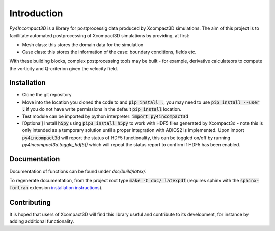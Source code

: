 Introduction
============

`Py4Incompact3D` is a library for postprocessig data produced by Xcompact3D simulations.
The aim of this project is to facillitate automated postprocessing of Xcompact3D simulations by
providing, at first:

* Mesh class: this stores the domain data for the simulation
* Case class: this stores the information of the case: boundary conditions, fields etc.

With these building blocks, complex postprocessing tools may be built - for example, derivative
calculateors to compute the vorticity and Q-criterion given the velocity field.

Installation
------------

* Clone the git repository
* Move into the location you cloned the code to and :code:`pip install .`, you may need to use
  :code:`pip install --user .` if you do not have write permissions in the default
  :code:`pip install` location.
* Test module can be imported by python interpreter: :code:`import py4incompact3d`
* [Optional] Install :code:`h5py` using :code:`pip3 install h5py` to work with HDF5 files generated
  by Xcompact3d - note this is only intended as a temporary solution until a proper integration with
  ADIOS2 is implemented.
  Upon import :code:`py4incompact3d` will report the status of HDF5 functionality, this can be toggled
  on/off by running `py4incompact3d.toggle_hdf5()` which will repeat the status report to confirm if
  HDF5 has been enabled.
  
Documentation
-------------

Documentation of functions can be found under `doc/build/latex/`.

To regenerate documentation, from the project root type :code:`make -C doc/ latexpdf` (requires
sphinx with the :code:`sphinx-fortran` extension `installation instructions`_).

.. _installation instructions: https://sphinx-fortran.readthedocs.io/en/latest/index.html

Contributing
------------

It is hoped that users of Xcompact3D will find this library useful and contribute to its
development, for instance by adding additional functionality.
